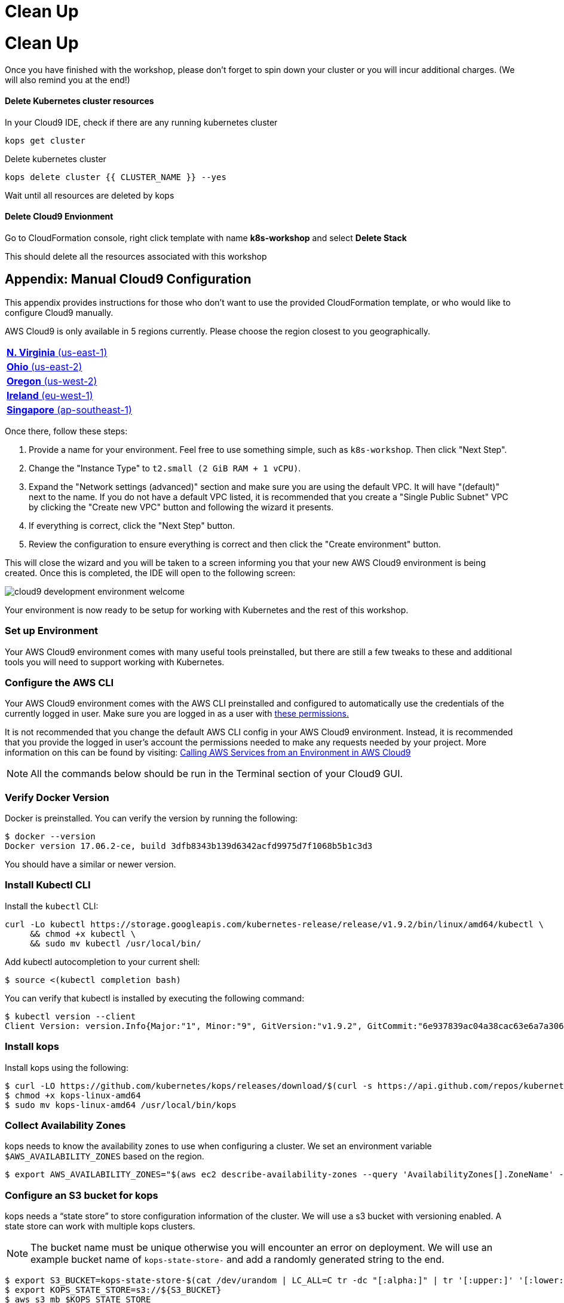 = Clean Up
:toc: macro
:icons:
:linkattrs:

= Clean Up

Once you have finished with the workshop, please don't forget to spin down your
cluster or you will incur additional charges.
(We will also remind you at the end!)

==== Delete Kubernetes cluster resources

In your Cloud9 IDE, check if there are any running kubernetes cluster

[source,shell]
----
kops get cluster
----

Delete kubernetes cluster

[source,shell]
----
kops delete cluster {{ CLUSTER_NAME }} --yes
----

Wait until all resources are deleted by kops

==== Delete Cloud9 Envionment

Go to CloudFormation console, right click template with name *k8s-workshop* and
select *Delete Stack*

This should delete all the resources associated with this workshop

== Appendix: Manual Cloud9 Configuration

This appendix provides instructions for those who don't want to use the
provided CloudFormation template, or who would like to configure Cloud9 
manually.

AWS Cloud9 is only available in 5 regions currently. Please choose the region
closest to you geographically.

[cols="1*^"]
|===
|link:https://us-east-1.console.aws.amazon.com/cloud9/home/create[*N. Virginia* (us-east-1)]
|link:https://us-east-2.console.aws.amazon.com/cloud9/home/create[*Ohio* (us-east-2)]
|link:https://us-west-2.console.aws.amazon.com/cloud9/home/create[*Oregon* (us-west-2)]
|link:https://eu-west-1.console.aws.amazon.com/cloud9/home/create[*Ireland* (eu-west-1)]
|link:https://ap-southeast-1.console.aws.amazon.com/cloud9/home/create[*Singapore* (ap-southeast-1)]
|===

Once there, follow these steps:

1. Provide a name for your environment.  Feel free to use something simple,
such as `k8s-workshop`.  Then click "Next Step".

2. Change the "Instance Type" to `t2.small (2 GiB RAM + 1 vCPU)`.

3. Expand the "Network settings (advanced)" section and make sure you are using
the default VPC.  It will have "(default)" next to the name.  If you do not
have a default VPC listed, it is recommended that you create a "Single Public
Subnet" VPC by clicking the "Create new VPC" button and following the wizard it
presents.

4. If everything is correct, click the "Next Step" button.

5. Review the configuration to ensure everything is correct and then click the
"Create environment" button.

This will close the wizard and you will be taken to a screen informing you that
your new AWS Cloud9 environment is being created.  Once this is completed, the
IDE will open to the following screen:

image:cloud9-development-environment-welcome.png[]

Your environment is now ready to be setup for working with Kubernetes and the
rest of this workshop.

=== Set up Environment

Your AWS Cloud9 environment comes with many useful tools preinstalled, but
there are still a few tweaks to these and additional tools you will need to
support working with Kubernetes.

=== Configure the AWS CLI

Your AWS Cloud9 environment comes with the AWS CLI preinstalled and configured
to automatically use the credentials of the currently logged in user. Make
sure you are logged in as a user with 
link:aws-permissions.adoc[these permissions.]

[NOTE]
*********************
It is not recommended that you change the default AWS CLI config in your AWS
Cloud9 environment. Instead, it is recommended that you provide the logged in
user's account the permissions needed to make any requests needed by your
project.  More information on this can be found by visiting: 
link:https://docs.aws.amazon.com/cloud9/latest/user-guide/credentials.html[Calling AWS Services from an Environment in AWS Cloud9]
*********************

[NOTE]
All the commands below should be run in the Terminal section of your Cloud9 GUI.

=== Verify Docker Version

Docker is preinstalled.  You can verify the version by running the following:

[source,shell]
----
$ docker --version
Docker version 17.06.2-ce, build 3dfb8343b139d6342acfd9975d7f1068b5b1c3d3
----

You should have a similar or newer version.

=== Install Kubectl CLI

Install the `kubectl` CLI:

[source,shell]
----
curl -Lo kubectl https://storage.googleapis.com/kubernetes-release/release/v1.9.2/bin/linux/amd64/kubectl \
     && chmod +x kubectl \
     && sudo mv kubectl /usr/local/bin/
----

Add kubectl autocompletion to your current shell:

    $ source <(kubectl completion bash)

You can verify that kubectl is installed by executing the following command:

    $ kubectl version --client
    Client Version: version.Info{Major:"1", Minor:"9", GitVersion:"v1.9.2", GitCommit:"6e937839ac04a38cac63e6a7a306c5d035fe7b0a", GitTreeState:"clean", BuildDate:"2017-09-28T22:57:57Z", GoVersion:"go1.8.3", Compiler:"gc", Platform:"linux/amd64"}

=== Install kops

Install kops using the following:

    $ curl -LO https://github.com/kubernetes/kops/releases/download/$(curl -s https://api.github.com/repos/kubernetes/kops/releases/latest | grep tag_name | cut -d '"' -f 4)/kops-linux-amd64
    $ chmod +x kops-linux-amd64
    $ sudo mv kops-linux-amd64 /usr/local/bin/kops

=== Collect Availability Zones

kops needs to know the availability zones to use when configuring a cluster. We set an environment variable `$AWS_AVAILABILITY_ZONES` based on the region.

    $ export AWS_AVAILABILITY_ZONES="$(aws ec2 describe-availability-zones --query 'AvailabilityZones[].ZoneName' --output text | awk -v OFS="," '$1=$1')"

=== Configure an S3 bucket for kops

kops needs a "`state store`" to store configuration information of the cluster. We will use a s3 bucket with versioning enabled. A state store can work with multiple kops clusters.

[NOTE]
The bucket name must be unique otherwise you will encounter an error on deployment. We will use an example bucket name of `kops-state-store-` and add a randomly generated string to the end.

    $ export S3_BUCKET=kops-state-store-$(cat /dev/urandom | LC_ALL=C tr -dc "[:alpha:]" | tr '[:upper:]' '[:lower:]' | head -c 32)
    $ export KOPS_STATE_STORE=s3://${S3_BUCKET}
    $ aws s3 mb $KOPS_STATE_STORE
    $ aws s3api put-bucket-versioning --bucket $S3_BUCKET --versioning-configuration Status=Enabled

=== Clone the repository

The workshop repository has configuration files that are used to create Kubernetes resources.  You need to clone the repo to have access to those files:

    $ git clone https://github.com/aws-samples/aws-workshop-for-kubernetes

At this point, you should have everything you need to complete any of the sections of the this workshop using your Cloud9 Environment.

